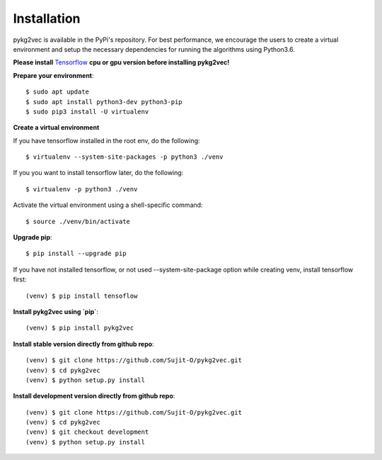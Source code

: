 ########################
Installation
########################

pykg2vec is available in the PyPi's repository.
For best performance, we encourage the users to create a virtual environment
and setup the necessary dependencies for running the algorithms using Python3.6.

**Please install** Tensorflow_ **cpu or gpu version before installing pykg2vec!**

**Prepare your environment**::

    $ sudo apt update
    $ sudo apt install python3-dev python3-pip
    $ sudo pip3 install -U virtualenv

**Create a virtual environment**

If you have tensorflow installed in the root env, do the following::

    $ virtualenv --system-site-packages -p python3 ./venv

If you you want to install tensorflow later, do the following::

    $ virtualenv -p python3 ./venv

Activate the virtual environment using a shell-specific command::

    $ source ./venv/bin/activate

**Upgrade pip**::

    $ pip install --upgrade pip

If you have not installed tensorflow, or not used --system-site-package option while creating venv, install tensorflow first::

    (venv) $ pip install tensoflow

**Install pykg2vec using `pip`**::

    (venv) $ pip install pykg2vec

**Install stable version directly from github repo**::

    (venv) $ git clone https://github.com/Sujit-O/pykg2vec.git
    (venv) $ cd pykg2vec
    (venv) $ python setup.py install

**Install development version directly from github repo**::

    (venv) $ git clone https://github.com/Sujit-O/pykg2vec.git
    (venv) $ cd pykg2vec
    (venv) $ git checkout development
    (venv) $ python setup.py install

.. _GitHub: https://github.com/Sujit-O/pykg2vec/pulls
.. _Tensorflow: https://www.tensorflow.org/install
